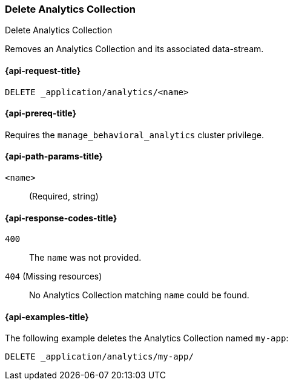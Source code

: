 [role="xpack"]
[[delete-analytics-collection]]
=== Delete Analytics Collection

++++
<titleabbrev>Delete Analytics Collection</titleabbrev>
++++

Removes an Analytics Collection and its associated data-stream.

[[delete-analytics-collection-request]]
==== {api-request-title}

`DELETE _application/analytics/<name>`

[[delete-analytics-collection-prereq]]
==== {api-prereq-title}

Requires the `manage_behavioral_analytics` cluster privilege.

[[delete-analytics-collection-path-params]]
==== {api-path-params-title}

`<name>`::
(Required, string)

[[delete-analytics-collection-response-codes]]
==== {api-response-codes-title}

`400`::
The `name` was not provided.

`404` (Missing resources)::
No Analytics Collection matching `name` could be found.

[[delete-analytics-collection-example]]
==== {api-examples-title}

The following example deletes the Analytics Collection named `my-app`:

[source,console]
----
DELETE _application/analytics/my-app/
----
// TEST[skip:TBD]
